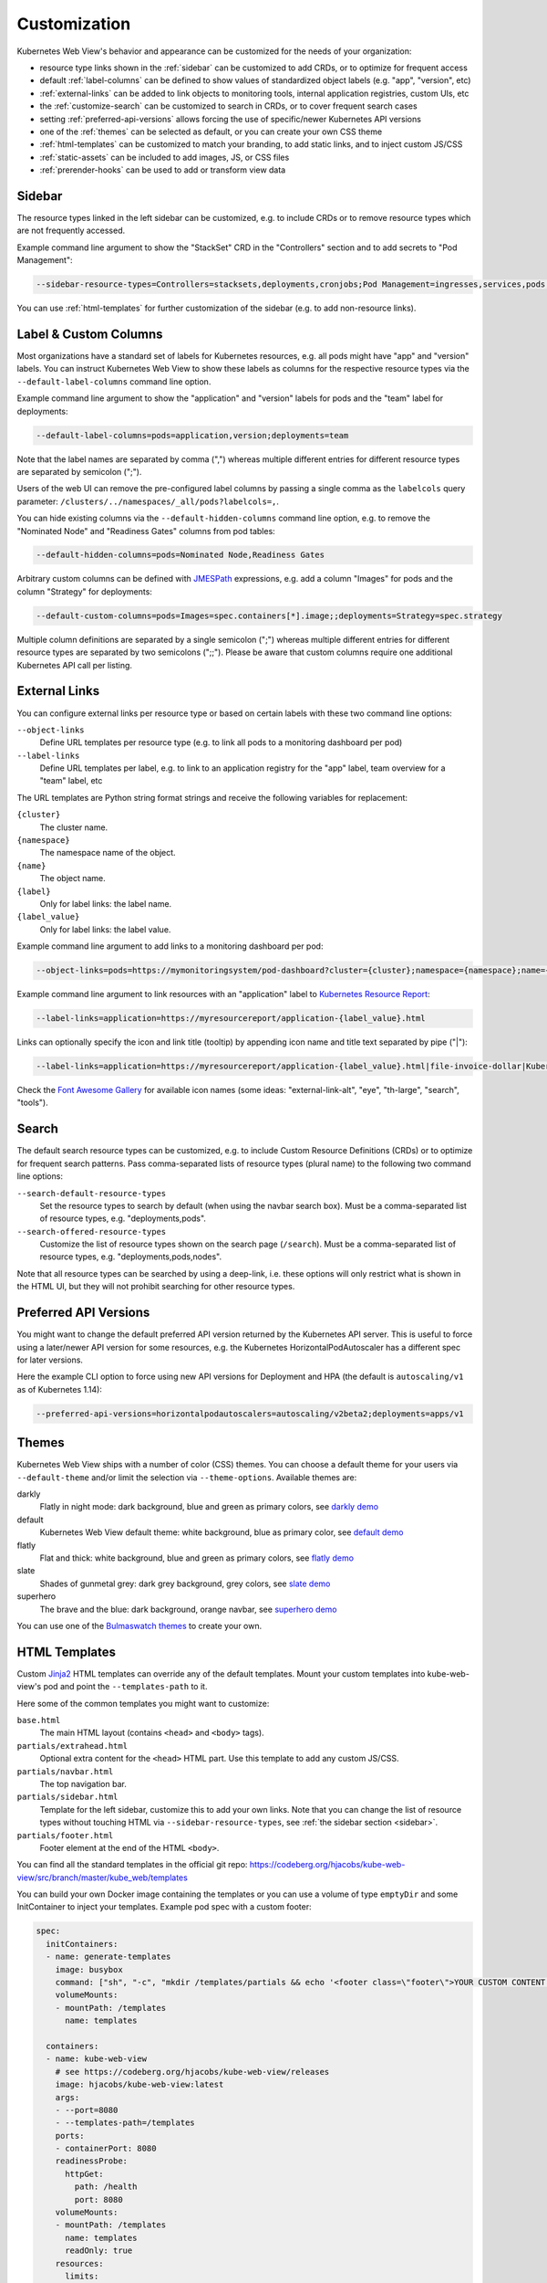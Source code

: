 .. _customization:

=============
Customization
=============

Kubernetes Web View's behavior and appearance can be customized
for the needs of your organization:

* resource type links shown in the :ref:`sidebar` can be customized to add CRDs, or to optimize for frequent access
* default :ref:`label-columns` can be defined to show values of standardized object labels (e.g. "app", "version", etc)
* :ref:`external-links` can be added to link objects to monitoring tools, internal application registries, custom UIs, etc
* the :ref:`customize-search` can be customized to search in CRDs, or to cover frequent search cases
* setting :ref:`preferred-api-versions` allows forcing the use of specific/newer Kubernetes API versions
* one of the :ref:`themes` can be selected as default, or you can create your own CSS theme
* :ref:`html-templates` can be customized to match your branding, to add static links, and to inject custom JS/CSS
* :ref:`static-assets` can be included to add images, JS, or CSS files
* :ref:`prerender-hooks` can be used to add or transform view data


.. _sidebar:

Sidebar
=======

The resource types linked in the left sidebar can be customized, e.g. to include CRDs or to remove resource types which are not frequently accessed.

Example command line argument to show the "StackSet" CRD in the "Controllers" section and to add secrets to "Pod Management":

.. code-block:: bash

    --sidebar-resource-types=Controllers=stacksets,deployments,cronjobs;Pod Management=ingresses,services,pods,secrets

You can use :ref:`html-templates` for further customization of the sidebar (e.g. to add non-resource links).


.. _label-columns:

Label & Custom Columns
======================

Most organizations have a standard set of labels for Kubernetes resources, e.g. all pods might have "app" and "version" labels.
You can instruct Kubernetes Web View to show these labels as columns for the respective resource types via the ``--default-label-columns`` command line option.

Example command line argument to show the "application" and "version" labels for pods and the "team" label for deployments:

.. code-block:: bash

    --default-label-columns=pods=application,version;deployments=team

Note that the label names are separated by comma (",") whereas multiple different entries for different resource types are separated by semicolon (";").

Users of the web UI can remove the pre-configured label columns by passing a single comma as the ``labelcols`` query parameter: ``/clusters/../namespaces/_all/pods?labelcols=,``.

You can hide existing columns via the ``--default-hidden-columns`` command line option, e.g. to remove the "Nominated Node" and "Readiness Gates" columns from pod tables:

.. code-block:: bash

    --default-hidden-columns=pods=Nominated Node,Readiness Gates

Arbitrary custom columns can be defined with `JMESPath <http://jmespath.org>`_ expressions, e.g. add a column "Images" for pods and the column "Strategy" for deployments:

.. code-block:: bash

    --default-custom-columns=pods=Images=spec.containers[*].image;;deployments=Strategy=spec.strategy

Multiple column definitions are separated by a single semicolon (";") whereas multiple different entries for different resource types are separated by two semicolons (";;").
Please be aware that custom columns require one additional Kubernetes API call per listing.


.. _external-links:

External Links
==============

You can configure external links per resource type or based on certain labels with these two command line options:

``--object-links``
    Define URL templates per resource type (e.g. to link all pods to a monitoring dashboard per pod)
``--label-links``
    Define URL templates per label, e.g. to link to an application registry for the "app" label, team overview for a "team" label, etc

The URL templates are Python string format strings and receive the following variables for replacement:

``{cluster}``
    The cluster name.
``{namespace}``
    The namespace name of the object.
``{name}``
    The object name.
``{label}``
    Only for label links: the label name.
``{label_value}``
    Only for label links: the label value.

Example command line argument to add links to a monitoring dashboard per pod:

.. code-block:: bash

    --object-links=pods=https://mymonitoringsystem/pod-dashboard?cluster={cluster};namespace={namespace};name={name}

Example command line argument to link resources with an "application" label to `Kubernetes Resource Report <https://codeberg.org/hjacobs/kube-resource-report/>`_:

.. code-block:: bash

    --label-links=application=https://myresourcereport/application-{label_value}.html

Links can optionally specify the icon and link title (tooltip) by appending icon name and title text separated by pipe ("|"):

.. code-block:: bash

    --label-links=application=https://myresourcereport/application-{label_value}.html|file-invoice-dollar|Kubernetes Resource Report

Check the `Font Awesome Gallery <https://fontawesome.com/icons?d=gallery&m=free>`_ for available icon names (some ideas: "external-link-alt", "eye", "th-large", "search", "tools").

.. _customize-search:

Search
======

The default search resource types can be customized, e.g. to include Custom Resource Definitions (CRDs) or to optimize for frequent search patterns.
Pass comma-separated lists of resource types (plural name) to the following two command line options:

``--search-default-resource-types``
    Set the resource types to search by default (when using the navbar search box). Must be a comma-separated list of resource types, e.g. "deployments,pods".
``--search-offered-resource-types``
    Customize the list of resource types shown on the search page (``/search``). Must be a comma-separated list of resource types, e.g. "deployments,pods,nodes".

Note that all resource types can be searched by using a deep-link, i.e. these options will only restrict what is shown in the HTML UI, but they will not prohibit searching for other resource types.

.. _preferred-api-versions:

Preferred API Versions
======================

You might want to change the default preferred API version returned by the Kubernetes API server.
This is useful to force using a later/newer API version for some resources, e.g. the Kubernetes HorizontalPodAutoscaler has a different spec for later versions.

Here the example CLI option to force using new API versions for Deployment and HPA (the default is ``autoscaling/v1`` as of Kubernetes 1.14):

.. code-block:: bash

    --preferred-api-versions=horizontalpodautoscalers=autoscaling/v2beta2;deployments=apps/v1

.. _themes:

Themes
======

Kubernetes Web View ships with a number of color (CSS) themes. You can choose a default theme for your users via ``--default-theme`` and/or limit the selection via ``--theme-options``. Available themes are:

darkly
    Flatly in night mode: dark background, blue and green as primary colors, see `darkly demo <https://kube-web-view.demo.j-serv.de/clusters/local/namespaces/default/pods?theme=darkly>`_
default
    Kubernetes Web View default theme: white background, blue as primary color, see `default demo <https://kube-web-view.demo.j-serv.de/clusters/local/namespaces/default/pods?theme=default>`_
flatly
    Flat and thick: white background, blue and green as primary colors, see `flatly demo <https://kube-web-view.demo.j-serv.de/clusters/local/namespaces/default/pods?theme=flatly>`_
slate
    Shades of gunmetal grey: dark grey background, grey colors, see `slate demo <https://kube-web-view.demo.j-serv.de/clusters/local/namespaces/default/pods?theme=slate>`_
superhero
    The brave and the blue: dark background, orange navbar, see `superhero demo <https://kube-web-view.demo.j-serv.de/clusters/local/namespaces/default/pods?theme=superhero>`_


You can use one of the `Bulmaswatch themes <https://jenil.github.io/bulmaswatch/>`_ to create your own.

.. _html-templates:

HTML Templates
==============

Custom Jinja2_ HTML templates can override any of the default templates.
Mount your custom templates into kube-web-view's pod and point the ``--templates-path`` to it.

Here some of the common templates you might want to customize:

``base.html``
    The main HTML layout (contains ``<head>`` and ``<body>`` tags).
``partials/extrahead.html``
    Optional extra content for the ``<head>`` HTML part. Use this template to add any custom JS/CSS.
``partials/navbar.html``
    The top navigation bar.
``partials/sidebar.html``
    Template for the left sidebar, customize this to add your own links. Note that you can change the list of resource types without touching HTML via ``--sidebar-resource-types``, see :ref:`the sidebar section <sidebar>`.
``partials/footer.html``
    Footer element at the end of the HTML ``<body>``.

You can find all the standard templates in the official git repo: https://codeberg.org/hjacobs/kube-web-view/src/branch/master/kube_web/templates

You can build your own Docker image containing the templates or you can use a volume of type ``emptyDir`` and some InitContainer to inject your templates.
Example pod spec with a custom footer:

.. code-block:: yaml


    spec:
      initContainers:
      - name: generate-templates
        image: busybox
        command: ["sh", "-c", "mkdir /templates/partials && echo '<footer class=\"footer\">YOUR CUSTOM CONTENT HERE</footer>' > /templates/partials/footer.html"]
        volumeMounts:
        - mountPath: /templates
          name: templates

      containers:
      - name: kube-web-view
        # see https://codeberg.org/hjacobs/kube-web-view/releases
        image: hjacobs/kube-web-view:latest
        args:
        - --port=8080
        - --templates-path=/templates
        ports:
        - containerPort: 8080
        readinessProbe:
          httpGet:
            path: /health
            port: 8080
        volumeMounts:
        - mountPath: /templates
          name: templates
          readOnly: true
        resources:
          limits:
            memory: 100Mi
          requests:
            cpu: 5m
            memory: 100Mi
        securityContext:
          readOnlyRootFilesystem: true
          runAsNonRoot: true
          runAsUser: 1000
      volumes:
      - name: templates
        emptyDir:
          sizeLimit: 50Mi


.. _static-assets:

Static Assets
=============

As you might want to add or change static assets (e.g. JS, CSS, images),
you can point Kubernetes Web View to a folder containing your custom assets.
Use the ``--static-assets-path`` command line option for this and either build a custom Docker image or mount your asset directory into the pod.

.. _prerender-hooks:

Prerender Hooks
===============

The view data (``context`` for Jinja2_ template) can be modified by custom prerender hooks to allow advanced customization.

For example, to add generated custom links for deployments to the resource detail view, create a coroutine function with signature like ``async def resource_view_prerender(cluster, namespace, resource, context)`` in a file ``hooks.py``:

.. code-block:: python

    async def resource_view_prerender(cluster, namespace: str, resource, context: dict):
        if resource.kind == "Deployment":
            link = {
                "href": f"https://cd.example.org/pipelines/{resource.labels['pipeline-id']}/{resource.labels['deployment-id']}",
                "class": "is-link",
                "title": "Pipeline link",
                "icon": "external-link-alt",
            }
            context["links"].append(link)

This file would need to be in the Python search path, e.g. as ``hooks.py`` in the root ("/") of the Docker image. Pass the hook function as ``--resource-view-prerender-hook=hooks.resource_view_prerender`` to Kubernetes Web View.

Note that you can also do more advanced stuff in the prerender hook, e.g. call out to external systems to look up additional information.


.. _Jinja2: https://palletsprojects.com/p/jinja/
